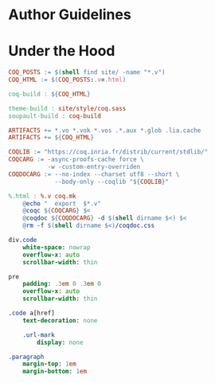 * Author Guidelines

* Under the Hood

#+BEGIN_SRC makefile :tangle coq.mk
COQ_POSTS := $(shell find site/ -name "*.v")
COQ_HTML := $(COQ_POSTS:.v=.html)

coq-build : ${COQ_HTML}

theme-build : site/style/coq.sass
soupault-build : coq-build

ARTIFACTS += *.vo *.vok *.vos .*.aux *.glob .lia.cache
ARTIFACTS += ${COQ_HTML}

COQLIB := "https://coq.inria.fr/distrib/current/stdlib/"
COQCARG := -async-proofs-cache force \
           -w -custom-entry-overriden
COQDOCARG := --no-index --charset utf8 --short \
             --body-only --coqlib "${COQLIB}"

%.html : %.v coq.mk
	@echo "  export  $*.v"
	@coqc ${COQCARG} $<
	@coqdoc ${COQDOCARG} -d $(shell dirname $<) $<
	@rm -f $(shell dirname $<)/coqdoc.css
#+END_SRC

#+BEGIN_SRC sass :tangle site/style/coq.sass
div.code
    white-space: nowrap
    overflow-x: auto
    scrollbar-width: thin

pre
    padding: .3em 0 .3em 0
    overflow-x: auto
    scrollbar-width: thin

.code a[href]
    text-decoration: none

    .url-mark
        display: none

.paragraph
    margin-top: 1em
    margin-bottom: 1em
#+END_SRC

# Local Variables:
# org-src-preserve-indentation: t
# End:

